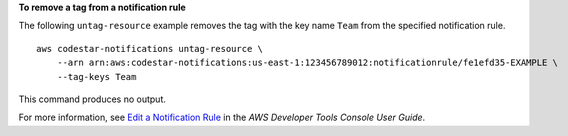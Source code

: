 **To remove a tag from a notification rule**

The following ``untag-resource`` example removes the tag with the key name ``Team`` from the specified notification rule. ::

    aws codestar-notifications untag-resource \
        --arn arn:aws:codestar-notifications:us-east-1:123456789012:notificationrule/fe1efd35-EXAMPLE \
        --tag-keys Team

This command produces no output.

For more information, see `Edit a Notification Rule <https://docs.aws.amazon.com/codestar-notifications/latest/userguide/notification-rule-edit.html>`__ in the *AWS Developer Tools Console User Guide*.
